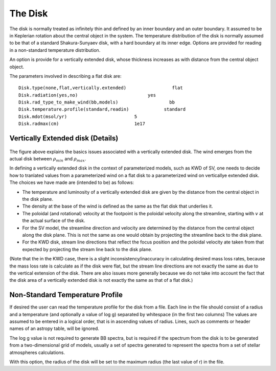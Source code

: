 The Disk
########

The disk is normally treated as infinitely thin and defined by an inner boundary and an outer boundary.  It assumed to be in  Keplerian  rotation about 
the central object in the system.   The temperature distribution of the disk
is normally assumed to be that of a standard Shakura-Sunyaev disk, with a hard
boundary at its inner edge.   Options are provided for reading in a non-standard
temperature distribution.

An option is provide for a vertically extended disk, whose thickness increases
as with distance from the central object object.   

The parameters involved in describing a flat disk are::

    Disk.type(none,flat,vertically.extended)                 flat
    Disk.radiation(yes,no)                          yes
    Disk.rad_type_to_make_wind(bb,models)                   bb
    Disk.temperature.profile(standard,readin)             standard
    Disk.mdot(msol/yr)                         5
    Disk.radmax(cm)                            1e17



Vertically Extended disk (Details)
================================================

.. figure:: images/vertical_disk.png
    :width: 300px
    :align: center

The figure above explains the basics issues associated with a vertically extended disk.  The wind emerges from the actual disk between :math:`\rho_{min}` and :math:`\rho_{max}`.  


In defining a vertically extended disk in the context of parameterized 
models, such as  KWD of SV, one needs to decide how to tranlated values from
a parameterized wind on a flat disk to a parameterized wind on verticallye extended
disk.   The choices we have made are (intended to be) as follows:

* The temperature and luminosity of a vertically extended disk are given by the distance from the central object in the disk plane. 
* The density at the base of the wind is defined as the same as the flat disk that underlies it.
* The poloidal  (and rotational) velocity at the footpoint is the poloidal velocity along the streamline, starting with :math:`v_{}` at the actual surface of the disk. 
* For the SV model, the streamline direction and velocity are determined by the distance from the central object along the disk plane.  This is not the same
  as one would obtain by projecting the streamline back to the disk plane.
* For the KWD disk,  stream line directions that reflect the focus position and the poloidal velocity ate taken from that expected by projecting 
  the stream line back to the disk plane.

(Note that the in the KWD case, there is a slight inconsistency/inaccuracy  in calculating desired mass loss rates, because the mass loss rate is calculate as if the disk
were flat, but the stream line directions are not exactly the same as due to the vertical extension of the disk.  There are also issues more generally because we do
not take into account the fact that the disk area of a vertically extended disk is not exactly the same as that of a flat disk.)


Non-Standard Temperature Profile
================================================

If desired the user can read the temperature profile for the disk from a file. Each
line in the file should consist of a radius and a temperature (and optionally a value of log g)
separated by whitespace (in the
first two columns)  The values are assumed to be entered in a logical order, that is in 
ascending values of radius. Lines, such as comments or header names of an astropy table, will be ignored.

The log g value is not required to generate BB spectra, but is required if the spectrum from the disk is to be generated from a 
two-dimensional grid of models, usually a set of spectra generated to represent the spectra from a set of stellar 
atmospheres calculations.  

With this option, the radius of the disk will be set to the maximum radius (the last value of r) in 
the file.  

